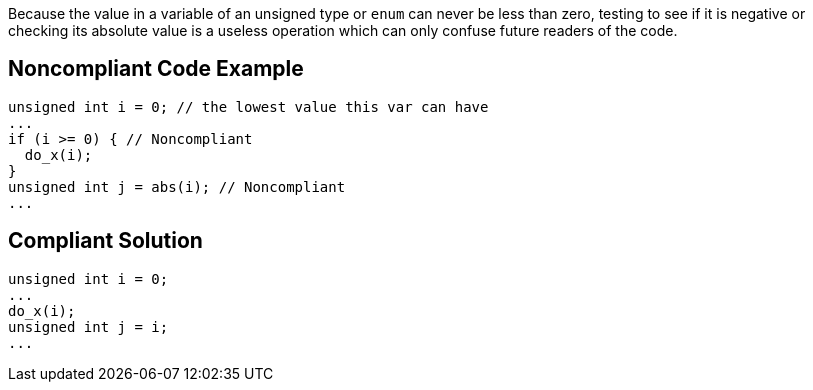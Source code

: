 Because the value in a variable of an unsigned type or ``++enum++`` can never be less than zero, testing to see if it is negative or checking its absolute value is a useless operation which can only confuse future readers of the code.

== Noncompliant Code Example

----
unsigned int i = 0; // the lowest value this var can have
...
if (i >= 0) { // Noncompliant
  do_x(i);
}
unsigned int j = abs(i); // Noncompliant
...
----

== Compliant Solution

----
unsigned int i = 0;
...
do_x(i);
unsigned int j = i;
...
----
